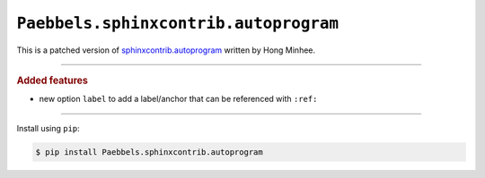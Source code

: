 ``Paebbels.sphinxcontrib.autoprogram``
======================================

.. image:: https://img.shields.io/badge/Paebbels-Paebbels.sphinxcontrib.autoprogram-323131.svg?logo=github&longCache=true
   :alt: Sourcecode on GitHub
   :height: 22
   :target: https://github.com/Paebbels/Paebbels.sphinxcontrib.autoprogram
.. #
   image:: https://img.shields.io/badge/Apache%20License,%202.0-bd0000.svg?longCache=true&label=license&logo=Apache&logoColor=D22128
   :alt: License
   :height: 22
.. image:: https://img.shields.io/github/v/tag/Paebbels/Paebbels.sphinxcontrib.autoprogram?logo=GitHub&include_prereleases
   :alt: GitHub tag (latest SemVer incl. pre-release
   :height: 22
   :target: https://github.com/Paebbels/Paebbels.sphinxcontrib.autoprogram/tags
.. image:: https://img.shields.io/github/v/release/Paebbels/Paebbels.sphinxcontrib.autoprogram?logo=GitHub&include_prereleases
   :alt: GitHub release (latest SemVer incl. including pre-releases
   :height: 22
   :target: https://github.com/Paebbels/Paebbels.sphinxcontrib.autoprogram/releases/latest
.. image:: https://img.shields.io/github/release-date/Paebbels/Paebbels.sphinxcontrib.autoprogram?logo=GitHub
   :alt: GitHub release date
   :height: 22
   :target: https://github.com/Paebbels/Paebbels.sphinxcontrib.autoprogram/releases
.. image:: https://img.shields.io/librariesio/release/pypi/Paebbels.sphinxcontrib.autoprogram
   :alt: Libraries.io status for latest release
   :height: 22
   :target: https://libraries.io/github/Paebbels/Paebbels.sphinxcontrib.autoprogram
.. image:: https://img.shields.io/requires/github/Paebbels/Paebbels.sphinxcontrib.autoprogram
   :alt: Requires.io
   :height: 22
   :target: https://requires.io/github/Paebbels/Paebbels.sphinxcontrib.autoprogram/requirements/?branch=master
.. image:: https://img.shields.io/travis/com/Paebbels/autoprogram/paebbels/master?logo=Travis
   :alt: Travis - Build on 'master'
   :height: 22
   :target: https://travis-ci.com/Paebbels/autoprogram
.. image:: https://img.shields.io/pypi/v/Paebbels.sphinxcontrib.autoprogram?logo=PyPI
   :alt: PyPI - Tag
   :height: 22
   :target: https://pypi.org/project/Paebbels.sphinxcontrib.autoprogram/
.. image:: https://img.shields.io/pypi/status/Paebbels.sphinxcontrib.autoprogram?logo=PyPI
   :alt: PyPI - Status
   :height: 22
.. image:: https://img.shields.io/pypi/pyversions/Paebbels.sphinxcontrib.autoprogram?logo=PyPI
   :alt: PyPI - Python Version
   :height: 22
.. image:: https://img.shields.io/librariesio/dependent-repos/pypi/Paebbels.sphinxcontrib.autoprogram
   :alt: Dependent repos (via libraries.io)
   :height: 22
   :target: https://github.com/Paebbels/Paebbels.sphinxcontrib.autoprogram/network/dependents
.. #
   image:: https://img.shields.io/readthedocs/paebbels-sphinxcontrib-autoprogram
   :alt: Read the Docs
   :height: 22
   :target: https://Paebbels-sphinxcontrib-autoprogram.readthedocs.io/en/latest/

This is a patched version of `sphinxcontrib.autoprogram <https://github.com/sphinx-contrib/autoprogram>`_ written by Hong Minhee.

--------------------

.. rubric:: Added features

* new option ``label`` to add a label/anchor that can be referenced with ``:ref:``

--------------------

Install using ``pip``:

.. code-block:: console

   $ pip install Paebbels.sphinxcontrib.autoprogram
